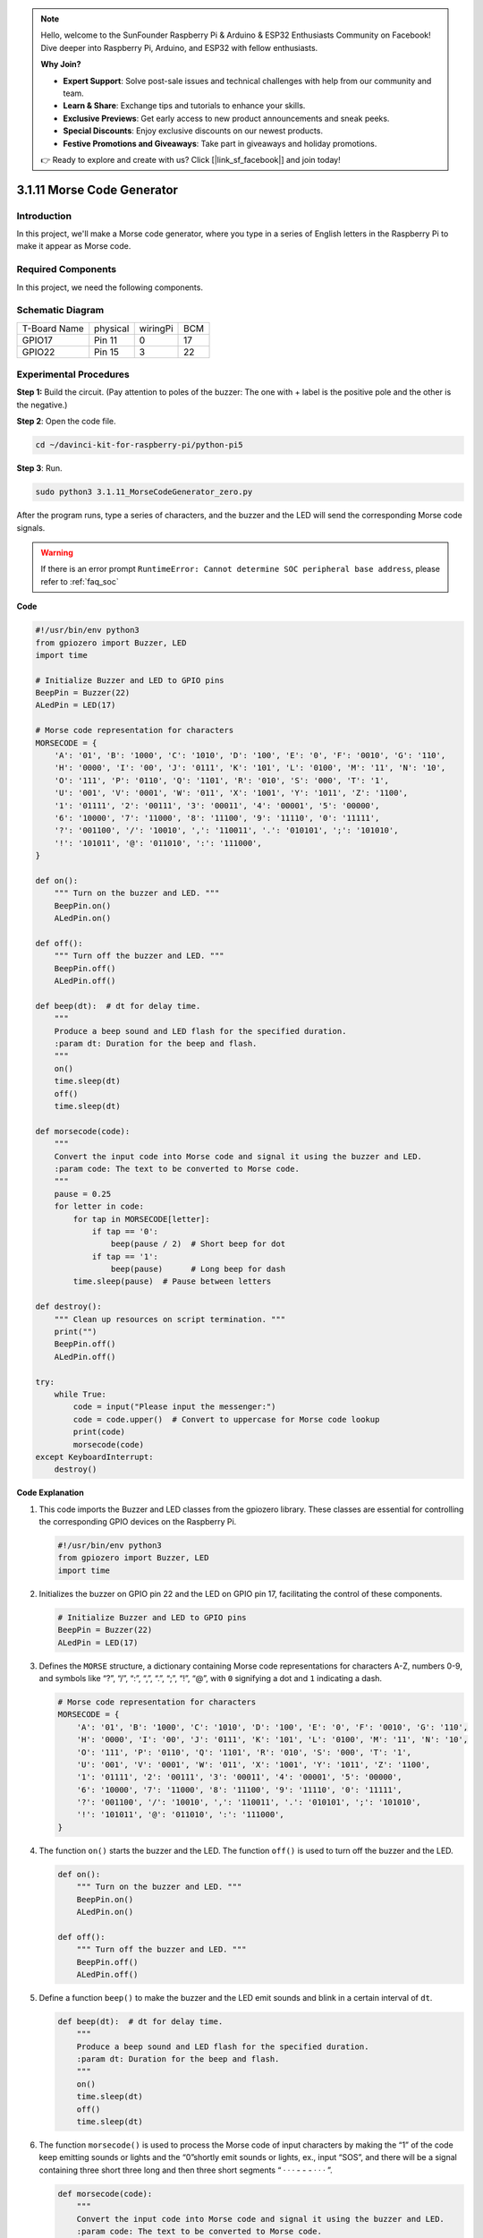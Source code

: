 .. note::

    Hello, welcome to the SunFounder Raspberry Pi & Arduino & ESP32 Enthusiasts Community on Facebook! Dive deeper into Raspberry Pi, Arduino, and ESP32 with fellow enthusiasts.

    **Why Join?**

    - **Expert Support**: Solve post-sale issues and technical challenges with help from our community and team.
    - **Learn & Share**: Exchange tips and tutorials to enhance your skills.
    - **Exclusive Previews**: Get early access to new product announcements and sneak peeks.
    - **Special Discounts**: Enjoy exclusive discounts on our newest products.
    - **Festive Promotions and Giveaways**: Take part in giveaways and holiday promotions.

    👉 Ready to explore and create with us? Click [|link_sf_facebook|] and join today!

.. _py_pi5_morse_code:

3.1.11 Morse Code Generator
==============================

Introduction
-----------------

In this project, we'll make a Morse code generator, where you type in a
series of English letters in the Raspberry Pi to make it appear as Morse
code.

Required Components
------------------------------

In this project, we need the following components.

.. image:: ../python_pi5/img/4.1.16_morse_code_generator_list.png
    :width: 800
    :align: center

.. It's definitely convenient to buy a whole kit, here's the link: 

.. .. list-table::
..     :widths: 20 20 20
..     :header-rows: 1

..     *   - Name	
..         - ITEMS IN THIS KIT
..         - LINK
..     *   - Raphael Kit
..         - 337
..         - |link_Raphael_kit|

.. You can also buy them separately from the links below.

.. .. list-table::
..     :widths: 30 20
..     :header-rows: 1

..     *   - COMPONENT INTRODUCTION
..         - PURCHASE LINK

..     *   - :ref:`gpio_extension_board`
..         - |link_gpio_board_buy|
..     *   - :ref:`breadboard`
..         - |link_breadboard_buy|
..     *   - :ref:`wires`
..         - |link_wires_buy|
..     *   - :ref:`resistor`
..         - |link_resistor_buy|
..     *   - :ref:`led`
..         - |link_led_buy|
..     *   - :ref:`buzzer`
..         - \-
..     *   - :ref:`transistor`
..         - |link_transistor_buy|

Schematic Diagram
-----------------------

============ ======== ======== ===
T-Board Name physical wiringPi BCM
GPIO17       Pin 11   0        17
GPIO22       Pin 15   3        22
============ ======== ======== ===

.. image:: ../python_pi5/img/4.1.16_morse_code_generator_schematic.png
   :align: center

Experimental Procedures
----------------------------

**Step 1:** Build the circuit. (Pay attention to poles of the buzzer:
The one with + label is the positive pole and the other is the
negative.)

.. image:: ../python_pi5/img/4.1.16_morse_code_generator_circuit.png

**Step 2**: Open the code file.

.. raw:: html

   <run></run>

.. code-block::

    cd ~/davinci-kit-for-raspberry-pi/python-pi5

**Step 3**: Run.

.. raw:: html

   <run></run>

.. code-block::

    sudo python3 3.1.11_MorseCodeGenerator_zero.py

After the program runs, type a series of characters, and the buzzer and
the LED will send the corresponding Morse code signals.

.. warning::

    If there is an error prompt  ``RuntimeError: Cannot determine SOC peripheral base address``, please refer to :ref:`faq_soc` 

**Code**

.. code-block:: python

   #!/usr/bin/env python3
   from gpiozero import Buzzer, LED
   import time

   # Initialize Buzzer and LED to GPIO pins
   BeepPin = Buzzer(22)
   ALedPin = LED(17)

   # Morse code representation for characters
   MORSECODE = {
       'A': '01', 'B': '1000', 'C': '1010', 'D': '100', 'E': '0', 'F': '0010', 'G': '110',
       'H': '0000', 'I': '00', 'J': '0111', 'K': '101', 'L': '0100', 'M': '11', 'N': '10',
       'O': '111', 'P': '0110', 'Q': '1101', 'R': '010', 'S': '000', 'T': '1',
       'U': '001', 'V': '0001', 'W': '011', 'X': '1001', 'Y': '1011', 'Z': '1100',
       '1': '01111', '2': '00111', '3': '00011', '4': '00001', '5': '00000',
       '6': '10000', '7': '11000', '8': '11100', '9': '11110', '0': '11111',
       '?': '001100', '/': '10010', ',': '110011', '.': '010101', ';': '101010',
       '!': '101011', '@': '011010', ':': '111000',
   }

   def on():
       """ Turn on the buzzer and LED. """
       BeepPin.on()
       ALedPin.on()

   def off():
       """ Turn off the buzzer and LED. """
       BeepPin.off()
       ALedPin.off()

   def beep(dt):  # dt for delay time.
       """
       Produce a beep sound and LED flash for the specified duration.
       :param dt: Duration for the beep and flash.
       """
       on()
       time.sleep(dt)
       off()
       time.sleep(dt)

   def morsecode(code):
       """
       Convert the input code into Morse code and signal it using the buzzer and LED.
       :param code: The text to be converted to Morse code.
       """
       pause = 0.25
       for letter in code:
           for tap in MORSECODE[letter]:
               if tap == '0':
                   beep(pause / 2)  # Short beep for dot
               if tap == '1':
                   beep(pause)      # Long beep for dash
           time.sleep(pause)  # Pause between letters

   def destroy():
       """ Clean up resources on script termination. """
       print("")
       BeepPin.off()
       ALedPin.off()

   try:
       while True:
           code = input("Please input the messenger:")
           code = code.upper()  # Convert to uppercase for Morse code lookup
           print(code)
           morsecode(code)
   except KeyboardInterrupt:
       destroy()


**Code Explanation**

#. This code imports the Buzzer and LED classes from the gpiozero library. These classes are essential for controlling the corresponding GPIO devices on the Raspberry Pi.

   .. code-block:: python

       #!/usr/bin/env python3
       from gpiozero import Buzzer, LED
       import time

#. Initializes the buzzer on GPIO pin 22 and the LED on GPIO pin 17, facilitating the control of these components.

   .. code-block:: python

       # Initialize Buzzer and LED to GPIO pins
       BeepPin = Buzzer(22)
       ALedPin = LED(17)

#. Defines the ``MORSE`` structure, a dictionary containing Morse code representations for characters A-Z, numbers 0-9, and symbols like “?”, “/”, “:”, “,”, “.”, “;”, “!”, “@”, with ``0`` signifying a dot and ``1`` indicating a dash.

   .. code-block:: python

       # Morse code representation for characters
       MORSECODE = {
           'A': '01', 'B': '1000', 'C': '1010', 'D': '100', 'E': '0', 'F': '0010', 'G': '110',
           'H': '0000', 'I': '00', 'J': '0111', 'K': '101', 'L': '0100', 'M': '11', 'N': '10',
           'O': '111', 'P': '0110', 'Q': '1101', 'R': '010', 'S': '000', 'T': '1',
           'U': '001', 'V': '0001', 'W': '011', 'X': '1001', 'Y': '1011', 'Z': '1100',
           '1': '01111', '2': '00111', '3': '00011', '4': '00001', '5': '00000',
           '6': '10000', '7': '11000', '8': '11100', '9': '11110', '0': '11111',
           '?': '001100', '/': '10010', ',': '110011', '.': '010101', ';': '101010',
           '!': '101011', '@': '011010', ':': '111000',
       }

#. The function ``on()`` starts the buzzer and the LED. The function ``off()`` is used to turn off the buzzer and the LED. 

   .. code-block:: python

       def on():
           """ Turn on the buzzer and LED. """
           BeepPin.on()
           ALedPin.on()

       def off():
           """ Turn off the buzzer and LED. """
           BeepPin.off()
           ALedPin.off()

#. Define a function ``beep()`` to make the buzzer and the LED emit sounds and blink in a certain interval of ``dt``.

   .. code-block:: python

       def beep(dt):  # dt for delay time.
           """
           Produce a beep sound and LED flash for the specified duration.
           :param dt: Duration for the beep and flash.
           """
           on()
           time.sleep(dt)
           off()
           time.sleep(dt)

#. The function ``morsecode()`` is used to process the Morse code of input characters by making the “1” of the code keep emitting sounds or lights and the “0”shortly emit sounds or lights, ex., input “SOS”, and there will be a signal containing three short three long and then three short segments “ · · · - - - · · · ”.

   .. code-block:: python

       def morsecode(code):
           """
           Convert the input code into Morse code and signal it using the buzzer and LED.
           :param code: The text to be converted to Morse code.
           """
           pause = 0.25
           for letter in code:
               for tap in MORSECODE[letter]:
                   if tap == '0':
                       beep(pause / 2)  # Short beep for dot
                   if tap == '1':
                       beep(pause)      # Long beep for dash
               time.sleep(pause)  # Pause between letters

#. Defines a function named ``destroy`` that turns off both the buzzer and the LED. This function is intended to be called when the script is terminated to ensure that the GPIO pins are not left in an active state.

   .. code-block:: python

       def destroy():
           """ Clean up resources on script termination. """
           print("")
           BeepPin.off()
           ALedPin.off()

#. When you type the relevant characters with the keyboard, ``upper()`` will convert the input letters to their capital form. ``printf()`` then prints the clear text on the computer screen, and the ``morsecod()`` function causes the buzzer and the LED to emit Morse code.

   .. code-block:: python

       try:
           while True:
               code = input("Please input the messenger:")
               code = code.upper()  # Convert to uppercase for Morse code lookup
               print(code)
               morsecode(code)
       except KeyboardInterrupt:
           destroy()

